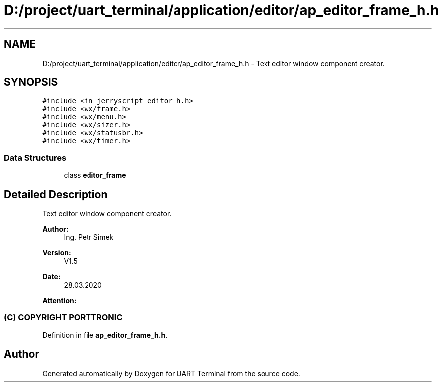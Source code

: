 .TH "D:/project/uart_terminal/application/editor/ap_editor_frame_h.h" 3 "Mon Apr 20 2020" "Version V2.0" "UART Terminal" \" -*- nroff -*-
.ad l
.nh
.SH NAME
D:/project/uart_terminal/application/editor/ap_editor_frame_h.h \- Text editor window component creator\&.  

.SH SYNOPSIS
.br
.PP
\fC#include <in_jerryscript_editor_h\&.h>\fP
.br
\fC#include <wx/frame\&.h>\fP
.br
\fC#include <wx/menu\&.h>\fP
.br
\fC#include <wx/sizer\&.h>\fP
.br
\fC#include <wx/statusbr\&.h>\fP
.br
\fC#include <wx/timer\&.h>\fP
.br

.SS "Data Structures"

.in +1c
.ti -1c
.RI "class \fBeditor_frame\fP"
.br
.in -1c
.SH "Detailed Description"
.PP 
Text editor window component creator\&. 


.PP
\fBAuthor:\fP
.RS 4
Ing\&. Petr Simek 
.RE
.PP
\fBVersion:\fP
.RS 4
V1\&.5 
.RE
.PP
\fBDate:\fP
.RS 4
28\&.03\&.2020 
.RE
.PP
\fBAttention:\fP
.RS 4
.SS "(C) COPYRIGHT PORTTRONIC"
.RE
.PP

.PP
Definition in file \fBap_editor_frame_h\&.h\fP\&.
.SH "Author"
.PP 
Generated automatically by Doxygen for UART Terminal from the source code\&.
